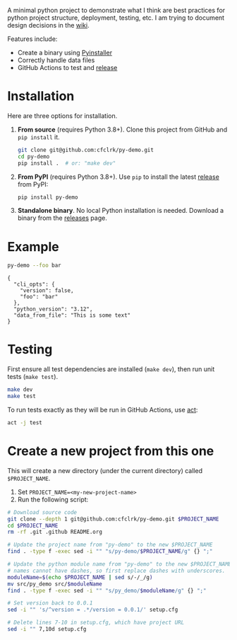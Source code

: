 #+PROPERTY: header-args+  :exports  both
#+PROPERTY: header-args+  :eval     never-export
#+OPTIONS: toc:nil

#+NAME: ReleaseBadge
[[https://github.com/cfclrk/py-demo/workflows/Release/badge.svg]]

A minimal python project to demonstrate what I think are best practices for
python project structure, deployment, testing, etc. I am trying to document
design decisions in the [[https://github.com/cfclrk/py-demo/wiki][wiki]].

Features include:

- Create a binary using [[https://pythonhosted.org/PyInstaller/index.html][Pyinstaller]]
- Correctly handle data files
- GitHub Actions to test and [[https://github.com/cfclrk/py-demo/releases][release]]

* Installation

  Here are three options for installation.

  1. *From source* (requires Python 3.8+). Clone this project from GitHub
     and =pip install= it.

     #+begin_src bash :results output
       git clone git@github.com:cfclrk/py-demo.git
       cd py-demo
       pip install .  # or: "make dev"
     #+end_src

  2. *From PyPI* (requires Python 3.8+). Use =pip= to install the latest [[https://pypi.org/project/py-demo/][release]]
     from PyPI:

     #+begin_src bash
       pip install py-demo
     #+end_src

  3. *Standalone binary*. No local Python installation is needed. Download a
     binary from the [[https://github.com/cfclrk/py-demo/releases][releases]] page.

* Example

  #+begin_src bash :results output
    py-demo --foo bar
  #+end_src

  #+RESULTS:
  : {
  :   "cli_opts": {
  :     "version": false,
  :     "foo": "bar"
  :   },
  :   "python_version": "3.12",
  :   "data_from_file": "This is some text"
  : }

* Testing

  First ensure all test dependencies are installed (=make dev=), then run unit
  tests (=make test=).

  #+begin_src bash
    make dev
    make test
  #+end_src

  To run tests exactly as they will be run in GitHub Actions, use [[https://github.com/nektos/act][act]]:

  #+begin_src bash
    act -j test
  #+end_src

* Create a new project from this one

  This will create a new directory (under the current directory) called
  =$PROJECT_NAME=.

  1. Set =PROJECT_NAME=<my-new-project-name>=
  2. Run the following script:

  #+header: :dir ~/Work :mkdirp yes
  #+header: :var PROJECT_NAME="feutil"
  #+begin_src bash
    # Download source code
    git clone --depth 1 git@github.com:cfclrk/py-demo.git $PROJECT_NAME
    cd $PROJECT_NAME
    rm -rf .git .github README.org

    # Update the project name from "py-demo" to the new $PROJECT_NAME
    find . -type f -exec sed -i "" "s/py-demo/$PROJECT_NAME/g" {} ";"

    # Update the python module name from "py-demo" to the new $PROJECT_NAME. Module
    # names cannot have dashes, so first replace dashes with underscores.
    moduleName=$(echo $PROJECT_NAME | sed s/-/_/g)
    mv src/py_demo src/$moduleName
    find . -type f -exec sed -i "" "s/py_demo/$moduleName/g" {} ";"

    # Set version back to 0.0.1
    sed -i "" 's/^version = .*/version = 0.0.1/' setup.cfg

    # Delete lines 7-10 in setup.cfg, which have project URL
    sed -i "" 7,10d setup.cfg
  #+end_src

